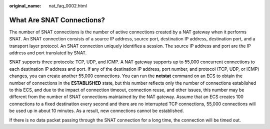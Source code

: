 :original_name: nat_faq_0002.html

.. _nat_faq_0002:

What Are SNAT Connections?
==========================

The number of SNAT connections is the number of active connections created by a NAT gateway when it performs SNAT. An SNAT connection consists of a source IP address, source port, destination IP address, destination port, and a transport layer protocol. An SNAT connection uniquely identifies a session. The source IP address and port are the IP address and port translated by SNAT.

SNAT supports three protocols: TCP, UDP, and ICMP. A NAT gateway supports up to 55,000 concurrent connections to each destination IP address and port. If any of the destination IP address, port number, and protocol (TCP, UDP, or ICMP) changes, you can create another 55,000 connections. You can run the **netstat** command on an ECS to obtain the number of connections in the **ESTABLISHED** state, but this number reflects only the number of connections established to this ECS, and due to the impact of connection timeout, connection reuse, and other issues, this number may be different from the number of SNAT connections maintained by the NAT gateway. Assume that an ECS creates 100 connections to a fixed destination every second and there are no interrupted TCP connections, 55,000 connections will be used up in about 10 minutes. As a result, new connections cannot be established.

If there is no data packet passing through the SNAT connection for a long time, the connection will be timed out.
